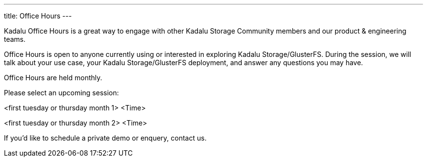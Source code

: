 ---
title: Office Hours
---

Kadalu Office Hours is a great way to engage with other Kadalu Storage Community members and our product & engineering teams.

Office Hours is open to anyone currently using or interested in exploring Kadalu Storage/GlusterFS. During the session, we will talk about your use case, your Kadalu Storage/GlusterFS deployment, and answer any questions you may have.

Office Hours are held monthly.

Please select an upcoming session:

<first tuesday or thursday month 1>
<Time>

<first tuesday or thursday month 2>
<Time>

If you'd like to schedule a private demo or enquery, contact us.
